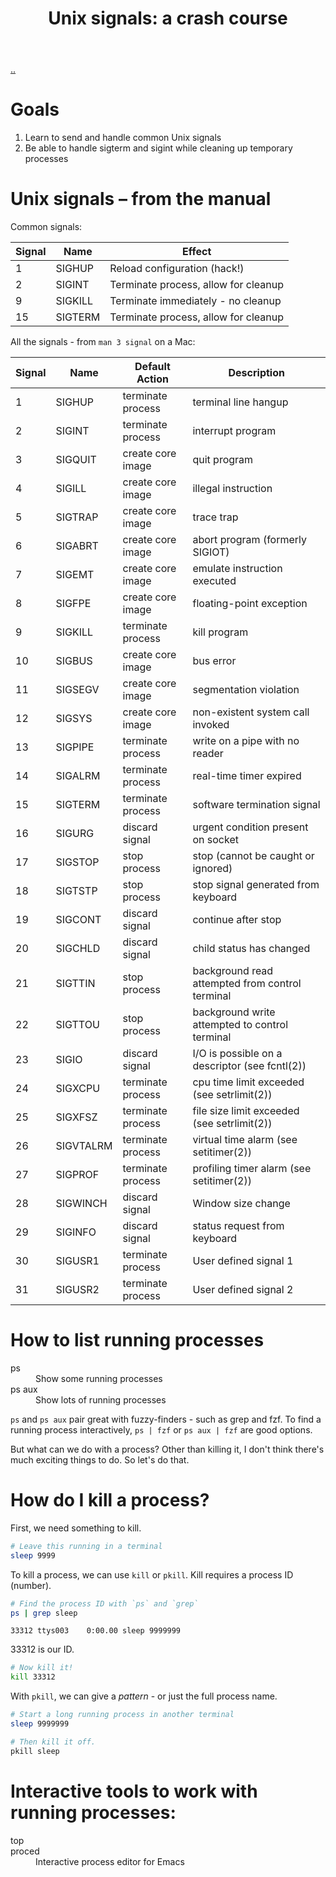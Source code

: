 #+title: Unix signals: a crash course

[[./..][..]]

* Goals

1. Learn to send and handle common Unix signals
2. Be able to handle sigterm and sigint while cleaning up temporary processes

* Unix signals -- from the manual

Common signals:

| Signal | Name    | Effect                               |
|--------+---------+--------------------------------------|
|      1 | SIGHUP  | Reload configuration (hack!)         |
|      2 | SIGINT  | Terminate process, allow for cleanup |
|      9 | SIGKILL | Terminate immediately - no cleanup   |
|     15 | SIGTERM | Terminate process, allow for cleanup |

All the signals - from =man 3 signal= on a Mac:

| Signal | Name      | Default Action    | Description                                     |
|--------+-----------+-------------------+-------------------------------------------------|
|      1 | SIGHUP    | terminate process | terminal line hangup                            |
|      2 | SIGINT    | terminate process | interrupt program                               |
|      3 | SIGQUIT   | create core image | quit program                                    |
|      4 | SIGILL    | create core image | illegal instruction                             |
|      5 | SIGTRAP   | create core image | trace trap                                      |
|      6 | SIGABRT   | create core image | abort program (formerly SIGIOT)                 |
|      7 | SIGEMT    | create core image | emulate instruction executed                    |
|      8 | SIGFPE    | create core image | floating-point exception                        |
|      9 | SIGKILL   | terminate process | kill program                                    |
|     10 | SIGBUS    | create core image | bus error                                       |
|     11 | SIGSEGV   | create core image | segmentation violation                          |
|     12 | SIGSYS    | create core image | non-existent system call invoked                |
|     13 | SIGPIPE   | terminate process | write on a pipe with no reader                  |
|     14 | SIGALRM   | terminate process | real-time timer expired                         |
|     15 | SIGTERM   | terminate process | software termination signal                     |
|     16 | SIGURG    | discard signal    | urgent condition present on socket              |
|     17 | SIGSTOP   | stop process      | stop (cannot be caught or ignored)              |
|     18 | SIGTSTP   | stop process      | stop signal generated from keyboard             |
|     19 | SIGCONT   | discard signal    | continue after stop                             |
|     20 | SIGCHLD   | discard signal    | child status has changed                        |
|     21 | SIGTTIN   | stop process      | background read attempted from control terminal |
|     22 | SIGTTOU   | stop process      | background write attempted to control terminal  |
|     23 | SIGIO     | discard signal    | I/O is possible on a descriptor (see fcntl(2))  |
|     24 | SIGXCPU   | terminate process | cpu time limit exceeded (see setrlimit(2))      |
|     25 | SIGXFSZ   | terminate process | file size limit exceeded (see setrlimit(2))     |
|     26 | SIGVTALRM | terminate process | virtual time alarm (see setitimer(2))           |
|     27 | SIGPROF   | terminate process | profiling timer alarm (see setitimer(2))        |
|     28 | SIGWINCH  | discard signal    | Window size change                              |
|     29 | SIGINFO   | discard signal    | status request from keyboard                    |
|     30 | SIGUSR1   | terminate process | User defined signal 1                           |
|     31 | SIGUSR2   | terminate process | User defined signal 2                           |

* How to list running processes

- ps :: Show some running processes
- ps aux :: Show lots of running processes

=ps= and =ps aux= pair great with fuzzy-finders - such as grep and fzf. To find
a running process interactively, =ps | fzf= or =ps aux | fzf= are good options.

But what can we do with a process? Other than killing it, I don't think there's
much exciting things to do. So let's do that.

* How do I kill a process?

First, we need something to kill.

#+begin_src bash
# Leave this running in a terminal
sleep 9999
#+end_src

To kill a process, we can use =kill= or =pkill=. Kill requires a process ID
(number).

#+begin_src bash :exports both
# Find the process ID with `ps` and `grep`
ps | grep sleep
#+end_src

#+RESULTS:
: 33312 ttys003    0:00.00 sleep 9999999

33312 is our ID.

#+begin_src bash
# Now kill it!
kill 33312
#+end_src

#+RESULTS:

With =pkill=, we can give a /pattern/ - or just the full process name.

#+begin_src bash
# Start a long running process in another terminal
sleep 9999999
#+end_src

#+begin_src bash
# Then kill it off.
pkill sleep
#+end_src

#+RESULTS:

* Interactive tools to work with running processes:

- top ::
- proced :: Interactive process editor for Emacs
